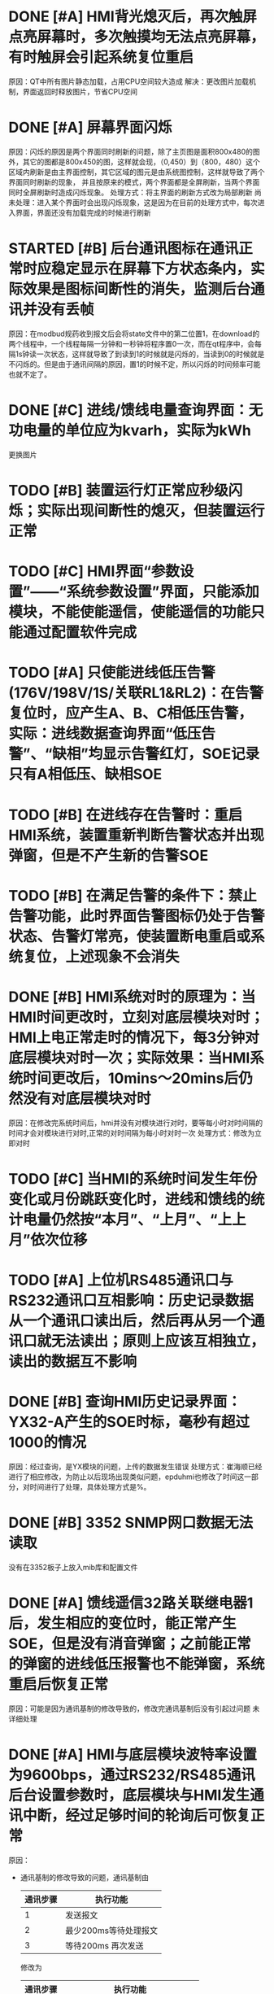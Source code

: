 * DONE [#A] HMI背光熄灭后，再次触屏点亮屏幕时，多次触摸均无法点亮屏幕，有时触屏会引起系统复位重启
  CLOSED: [2016-08-30 二 10:42]
  :LOGBOOK:
  - State "DONE"       from "STARTED"    [2016-08-30 二 10:42]
  :END:
  原因：QT中所有图片静态加载，占用CPU空间较大造成
  解决：更改图片加载机制，界面返回时释放图片，节省CPU空间

* DONE [#A] 屏幕界面闪烁
  CLOSED: [2016-10-24 Mon 09:42]
  :LOGBOOK:
  - State "DONE"       from "TODO"       [2016-10-24 Mon 09:42]
  :END:
  原因：闪烁的原因是两个界面同时刷新的问题，除了主页图是面积800x480的图外，其它的图都是800x450的图，这样就会现，（0,450）到（800，480）这个区域内刷新是由主界面控制，其它区域的图元是由系统图控制，这样就导致了两个界面同时刷新的现象，
  并且按原来的模式，两个界面都是全屏刷新，当两个界面同时全屏刷新时造成闪烁现象。
  处理方式：将主界面的刷新方式改为局部刷新
  尚未处理：进入某个界面时会出现闪烁现象，这是因为在目前的处理方式中，每次进入界面，界面还没有加载完成的时候进行刷新

* STARTED [#B] 后台通讯图标在通讯正常时应稳定显示在屏幕下方状态条内，实际效果是图标间断性的消失，监测后台通讯并没有丢帧
  :LOGBOOK:
  CLOCK: [2016-10-24 Mon 09:52]--[2016-10-24 Mon 10:17] =>  0:25
  :END:
  原因：在modbud规药收到报文后会将state文件中的第二位置1，在download的两个线程中，一个线程每隔一分钟和一秒钟将程序置0一次，而在qt程序中，会每隔1s钟读一次状态，这样就导致了到读到1的时候就是闪烁的，当读到0的时候就是不闪烁的。但是由于通讯间隔的原因，置1的时候不定，所以闪烁的时间频率可能也就不定了。

* DONE [#C] 进线/馈线电量查询界面：无功电量的单位应为kvarh，实际为kWh
  CLOSED: [2016-11-22 Tue 16:27]
  更换图片

* TODO [#B] 装置运行灯正常应秒级闪烁；实际出现间断性的熄灭，但装置运行正常

* TODO [#C] HMI界面“参数设置”——“系统参数设置”界面，只能添加模块，不能使能遥信，使能遥信的功能只能通过配置软件完成

* TODO [#A] 只使能进线低压告警(176V/198V/1S/关联RL1&RL2)：在告警复位时，应产生A、B、C相低压告警，实际：进线数据查询界面“低压告警”、“缺相”均显示告警红灯，SOE记录只有A相低压、缺相SOE

* TODO [#B] 在进线存在告警时：重启HMI系统，装置重新判断告警状态并出现弹窗，但是不产生新的告警SOE

* TODO [#B] 在满足告警的条件下：禁止告警功能，此时界面告警图标仍处于告警状态、告警灯常亮，使装置断电重启或系统复位，上述现象不会消失

* DONE [#B] HMI系统对时的原理为：当HMI时间更改时，立刻对底层模块对时；HMI上电正常走时的情况下，每3分钟对底层模块对时一次；实际效果：当HMI系统时间更改后，10mins～20mins后仍然没有对底层模块对时
  CLOSED: [2016-08-30 二 11:56]
  :LOGBOOK:
  - State "DONE"       from "TODO"       [2016-08-30 二 11:56]
  :END:
  原因：在修改完系统时间后，hmi并没有对模块进行对时，要等每小时对时间隔的时间才会对模块进行对时,正常的对时间隔为每小时对时一次
  处理方式：修改为立即对时

* TODO [#C] 当HMI的系统时间发生年份变化或月份跳跃变化时，进线和馈线的统计电量仍然按“本月”、“上月”、“上上月”依次位移

* TODO [#A] 上位机RS485通讯口与RS232通讯口互相影响：历史记录数据从一个通讯口读出后，然后再从另一个通讯口就无法读出；原则上应该互相独立，读出的数据互不影响
* DONE [#B] 查询HMI历史记录界面：YX32-A产生的SOE时标，毫秒有超过1000的情况
  CLOSED: [2016-08-30 二 11:58]
  :LOGBOOK:
  - State "DONE"       from "TODO"       [2016-08-30 二 11:58]
  :END:
  原因：经过查询，是YX模块的问题，上传的数据发生错误
  处理方式：崔海顺已经进行了相应修改，为防止以后现场出现类似问题，epduhmi也修改了时间这一部分，对时间进行了处理，具体处理方式是%。

* DONE [#B] 3352 SNMP网口数据无法读取
  CLOSED: [2016-11-22 Tue 16:29]
  没有在3352板子上放入mib库和配置文件
* DONE [#A] 馈线遥信32路关联继电器1后，发生相应的变位时，能正常产生SOE，但是没有消音弹窗；之前能正常的弹窗的进线低压报警也不能弹窗，系统重启后恢复正常
  CLOSED: [2016-08-30 二 11:17]
  :LOGBOOK:
  - State "DONE"       from "TODO"       [2016-08-30 二 11:17]
  :END:
  原因：可能是因为通讯基制的修改导致的，修改完通讯基制后没有引起过问题
  未详细处理

* DONE [#A] HMI与底层模块波特率设置为9600bps，通过RS232/RS485通讯后台设置参数时，底层模块与HMI发生通讯中断，经过足够时间的轮询后可恢复正常
  CLOSED: [2016-08-30 二 10:58]
  :LOGBOOK:
  - State "DONE"       from "TODO"       [2016-08-30 二 10:58]
  :END:
  原因：
  - 通讯基制的修改导致的问题，通讯基制由

    | 通讯步骤 | 执行功能              |
    |----------+-----------------------|
    |        1 | 发送报文              |
    |        2 | 最少200ms等待处理报文 |
    |        3 | 等待200ms 再次发送    |

    修改为

    | 通讯步骤 | 执行功能                       |
    |----------+--------------------------------|
    |        1 | 发送报文                       |
    |        2 | 等待40ms, 最少20ms等待处理报文 |
    |        3 | 再次发送                       |


  - 通过上述新修改的通讯基制可以知道，在设置参数时，由于报文过长，导致还没有进行发送完毕已经进入接收阶段,导致通讯中断

  处理方式：修改通讯基制

    修改为

    | 通讯步骤 | 执行功能                       |
    |----------+--------------------------------|
    |        1 | 发送报文 等待发送报文的时间              |
    |        2 | 等待40ms, 最少20ms等待处理报文 |
    |        3 | 再次发送                       |

* DONE [#B] JX-A的遥信变位状态0→1关联RL1后，当相应的遥信处于合状态时，关闭弹窗后仍会继续出现弹窗，但不产生新的SOE，有告警保护关联RL1时(如：低压告警)，不存在以上现象；                               YC32-A的遥信变位也存在此类问题
  CLOSED: [2016-08-30 二 11:20]
  :LOGBOOK:
  - State "DONE"       from "TODO"       [2016-08-30 二 11:20]
  :END:
  原因：
  反复弹窗是因为当前的遥信状态和系统保存的遥信状态不一致引起的
  - 只关联进线或者YC模块的主要遥信时，程序会从配置的state文件中获得当前的报警参数，当报警状态为0时清空当前存在的遥信状态
  - 之所以没有一直弹窗就是因为一直在清空上次的遥信状态
  - 在处理相应的软遥信后（手动关联），会将报警参数位置为1，当为1时就不会反复弹窗
  - 当重启，报警复位，上位机告警复位时都会将报警参数重新置0
  处理方式：将修改硬遥信时也将报警参数置1
* DONE [#C] 通过后台通讯口RS485/RS232不能读写地址为40050～40079的装置类型、接口号、站号；但MODBUS通讯规约上有定义
  CLOSED: [2016-08-31 三 11:25]
  :LOGBOOK:
  - State "DONE"       from "STARTED"    [2016-08-31 三 11:25]
  CLOCK: [2016-08-30 二 13:51]
  :END:
  新协议就是这么写的，不知道是什么原因
* DONE [#A] 在接表通讯时，测试软件对epduhmi对时时引发通讯断。
  CLOSED: [2016-11-22 Tue 16:30]
  上位机问题
* DONE [#C] 在上位机修改序列号后，立即断电重启，会发生修改序列号失败的现像
CLOSED: [2016-09-07 Wed 16:39]
原因分析：
- 测试的结果表示，是at91板在执行系统对时时，在硬件时钟对时时，若是连续对时，会造成该对时阻塞，并且一直阻塞。
- 在王工的测试过程中，设置的测试软件通讯间隔应该较小，这样，在用modbus协议对epduhmi对时时，在发送第一条对时命令后，系统正在给硬件时钟对时，仍没有回复时，测试软件已经给epduhmi发出了第2次对时，在第2次对时还没有对完时，又发出了第3次对时,造成了连续对时。
处理方式：
- 在对完时后增加了100ms的间隔，确保能够不会发生上述现场
- 缺点：可能在询问对时或广播对时时速度会受到稍微的影响，最终的处理方案在3352平台
* TODO [#C] 出现程序升级失败的问题，在蓝汛现场，有hmi升级程序失败，后有网线升级的
* TODO [#C] 执行软件复位后，出现不能重启的情况，连接telnet 后reboot可以

-----------------------------------------------------------------------------
以下部分为王垒的测试bug
* DONE 在查看各个显示界面，退回到主界面时，右下角会出现一道白条。
  CLOSED: [2016-11-22 Tue 16:35]
  原因：在张伟全原来的设计中，右下角是一个点击出现日历的按钮，该按钮比时间显示在纵深上要大上一点，而实际程序上并没有用到该按钮，但是也没有删除，而在我最近修改的3352程序中，在进入其它界面时，主界面的除状态栏的部分外，其它部分不再刷新，这样就导致可能这个按钮也不再刷新。出现了这个问题
  处理：我也没有删除这个按钮，而是将这个按钮改到和状态栏中的时间一样大,这样就不会出现上述请况了.
* DONE 系统图中的数据以及SOE界面的页码，有时显示不出来。重新进入界面，才会显示出来。
  CLOSED: [2016-11-22 Tue 16:41]
  原因：在图形界面中，按钮和进入界面是信号和槽的关系，而进入界面执行的是exec()函数。显示不出来的时候就是exec()执行出现错误的时候，这个错误就是因为点击按钮时多次触发了exec()。
  处理：每次点击进入界面的按钮后就将该按钮设为setEnable(false)不可点击。在执行完exec()后，再执行setEnable(true)可以点击
* DONE ePDU-HMI连接ePDU-YC32-A和ePDU-JX-A模块时，波特率设置为1200、2400时不通讯。    连接ePDU-YX32时，波特率1200时，查看运行状态显示界面，该模块一会显示红色（表示不通讯），一会显示绿色（表示通讯），该模块旁边的实际没有连接的模块显示绿色；波特率2400时，ePDU-YX32通讯正常，该模块旁边的实际没有连接的模块偶尔显示绿色。
  CLOSED: [2016-11-22 Tue 16:57]
  原因：串口驱动默认16个字节产生一次中断，我所做的认为帧结束是按一个字节做的，所以在低波特率时，由于时间较长，在数据还没有处理完数据时就已经超时，导致通讯中断。
  处理：按波特率处理，在16个字节的时间加上20毫秒做为帧结束的条件。
* DONE 测试ePDU-JX-A模块的遥信关联继电器功能时，DI2-DI8设置关联任意继电器，双向关联时，遥信处于合状态，关闭弹窗之后，还会出现弹窗（关联RL1），通过告警复归之后，继电器断开，立马又闭合。没有新的SOE产生。
  CLOSED: [2016-11-22 Tue 16:57]
 原因：最新的遥信值与上一次的遥信值在移位比较时发生错误
 处理：已处理。




* TODO 直流导入配置时参数文件目前放在ac-param中，按照设计，应该放在dc-param中
  - State "BUG"        from "TODO"       [2017-02-08 Wed 13:43] \\
    修改部分单位，改为小写的

    具体包括KVA改为kVA Kvar 改为kvar KW改为kw
* BUGFIXD #1 修改系统图中显示的单位
  CLOSED: [2017-02-08 Wed 14:53]
  - State "BUGFIXD"    from "BUG"        [2017-02-08 Wed 14:53] \\
    测试查看系统图，数据正确
  - State "FEATURE"    from "TODO"       [2017-02-08 Wed 15:02] \\
    修改字体，使遥测数据显示更加清晰
* FEATUREFINISH
  CLOSED: [2017-02-08 Wed 15:53]
  - State "FEATUREFINISH" from "FEATURE"    [2017-02-08 Wed 15:53] \\
    将字体加粗后setBold（true）,显示的很情楚
* ISSUECLOSE #1 feature 初步将at91的直流hmi移到3352平台
  CLOSED: [2017-03-03 Fri 11:42]
  - State "ISSUECLOSE" from "ISSUE"      [2017-03-03 Fri 11:42] \\
    7b9d676 * i1 增加直流的mib库
    3e1cb3c * i1 直流 qt部分移到3352平台部分内容修改
    d942885 * i1 修改硬件接口，适应3352平台
  - State "ISSUE"      from "TODO"       [2017-03-03 Fri 11:40]
  - State "ISSUE"      from "TODO"       [2017-03-03 Fri 11:55]
* ISSUECLOSE #2 feature 3352直流，修改qt部分的图片加载为动态加载
  CLOSED: [2017-03-06 Mon 16:28]

  - State "ISSUECLOSE" from "ISSUE"      [2017-03-06 Mon 16:28] \\
    d767e8c * i2 develop i2 系统信息 sysinfodlg 加载动态图片
    7f607c2 * i2 绝缘参数设置 jyparamsetdlg 加载动态图片
    406f641 * i2 进线参数设置 jxparamsetdlg 加载动态图片
    972fb4a * i2 系统操作界面 sysopdlg 图片俭化
    6de551e * i2 系统参数sysparamsetdlg 加载动态图片
    c782e13 * i2 压差参数设置ycparamsetdlg 加载动态图片
    9b396d9 * i2 遥测参数设置 zlparamsetdlg 加载动态图片
    4bfe963 * i2 参数设置 paramsetmaindlg 增加动态图片
    54c1f61 * i2 电量 dldataquerydlg 动态加载图片
    8b77f0e * i2 绝缘模块jydataquerydlg 动态加载图片
    483c7c7 * i2 进行模块 jxsataquerydlg 动态图片加载
    92956fb * i2 压差模块yudataquerydlg 加载动态图片
    b6f21a2 * origin/develop i2 再次修改soedlg 以满足动态加载
    101de7a * i2 遥测数据查询 ZlDataQueryDlg 增加动态查询图片
    45d8610 * i2 数据查询DataQueryDlg 增加动态加载图片
    773d27a * i2 将soedlg界面改为动态加载界面
  - State "ISSUE"      from "TODO"       [2017-03-06 Mon 16:31]
* ISSUECLOSE #3 feature 3352直流 在一个界面时发生闪烁问题
  CLOSED: [2017-03-09 Thu 17:38]
  - State "ISSUECLOSE" from "ISSUE"      [2017-03-09 Thu 17:38] \\
    d5083eb * i3 i3 为了防止过入界面时闪屏，进入界面时不使能原来按钮，退出后再使能该按钮
    b780094 * i3 加入stdbool.h头文件，以使bool合理
    038edf2 * i3 增加paintevent 局部画界面
    94cbe2b * i3 增加是否获取全局画图的函数
  - State "ISSUE"      from "TODO"       [2017-03-09 Thu 17:49]
* ISSUECLOSE #4 bugs 将通讯状态标识的闪烁改为常亮, 与装置通讯改为通讯失败3次后通讯不正常
  CLOSED: [2017-03-10 Fri 15:14]
  - State "ISSUECLOSE" from "ISSUE"      [2017-03-10 Fri 15:14] \\
    220859d * i4 i4 修改使与测试软件通讯时，一旦通讯成功，则通讯图标点亮，通讯失败约10s后通讯图标 消失

    77ba49e * i4 修改sysstate 使接收到未收到次数超过3次后才会通讯显示红色

    20f6889 * i4 直流c语言部分修改retrytimes 使3次不通讯认为是通讯异常，图标消失

    cb9354f * i4 i4问题readme提交
  - State "ISSUE"      from "TODO"       [2017-03-10 Fri 17:42]
* ISSUECLOSE #5 bugs 修改进线参数设置遥信关联坐标过小的问题
  CLOSED: [2017-03-12 Sun 12:41]
  - State "ISSUECLOSE" from "ISSUE"      [2017-03-12 Sun 12:41] \\
    5701e97 * 修改x坐标为60 宽度为40 改为 起始坐标为40 宽度为65
  - State "ISSUE"      from "TODO"       [2017-03-15 Wed 11:09] \\
    原因：密码设置当前设定的是一个因定的6位值，若设置小于6位时，可能因为其固定为6位，所以后面出现了乱码
    处理：打算处理为小于等于6位时可以任意设置
* ISSUECLOSE #6 feature 在修改密码界面，修改密码为1位数，如：0时，可以修改成功，未提示错误，修改完成后输入密码0时提示密码错误，输入修改前的密码也提示错误。
  CLOSED: [2017-03-16 Thu 16:24]
  - State "ISSUECLOSE" from "ISSUE"      [2017-03-16 Thu 16:24] \\
    i6 close #6
  - State "ISSUE"      from "TODO"       [2017-03-20 Mon 14:13] \\
    原因：加载图片时写错
    处理：修改此处bug
* ISSUECLOSE #7 bug 在点击进入soe查询时，边框出现系统图处有进入框显示
  CLOSED: [2017-03-20 Mon 14:51]
  - State "ISSUECLOSE" from "ISSUE"      [2017-03-20 Mon 14:51] \\
    修改相应的图片。readme修改完成
* TODO 模块的硬遥信与越限等遥信处理方式是不一样的，只有在变化时才会产生新的soe，如JX的DI1 如果在模块在没有上电的情况下已经为合状态，那么装置在初始化上电后仍然是合状态，而不会产生由分到合的soe。并且协议中对模块进行告警复归时也不影响相应的硬遥信状态。这样就导致HMI在处理硬遥信时需要特殊处理
* TODO 忘记密码后无其它办法进入参数设置界面，建议增加超级密码,交流需要做issue6的修改
  - State "ISSUE"      from "TODO"       [2017-03-21 Tue 14:56] \\
    原因：在3352平台中，每16个字节收一次数据，这样，在低波特率时导致数据丢失
    处理：等待接收时间等也按波特率处理
* ISSUECLOSE #8 bug HMI与底层模块波特率设置为9600bps、8E1，底层模块与HMI发生通讯中断，经过足够时间的轮询后可恢复正常（现象为进线模块时通时断，同一条总线上的YX16模块通讯正常）波特率设为38400bps时，进线与遥信模块通讯均正常
  CLOSED: [2017-03-21 Tue 18:59]
  - State "ISSUECLOSE" from "ISSUE"      [2017-03-21 Tue 18:59] \\
    增加接收最长时间后，检测半小时，没有发现问题 close #8
* ISSUECLOSE #9 bug 将485-1和485-2的通讯线连接在一起，运行状态界面显示通讯为绿色，但实际485-2的模块未通讯。
  CLOSED: [2017-03-21 Tue 20:49]
  - State "ISSUECLOSE" from "ISSUE"      [2017-03-21 Tue 20:49] \\
    经初步测试没有问题
  - State "ISSUE"      from "TODO"       [2017-03-21 Tue 20:18] \\
    原因：报文收到没有经过校验合取反
    处理：在收到报文后增加
  - State "ISSUE"      from "TODO"       [2017-03-22 Wed 15:25] \\
    原因：存放进线yx数据的界面宽度过小，是xy座标是40＊20
    处理：与交流进线一样处理成60*20
  - State "TODO"       from "ISSUE"      [2017-03-22 Wed 15:27]
* ISSUECLOSE #10 bug 进线数据查询界面，开关量状态处名称显示不全
  CLOSED: [2017-03-22 Wed 15:27]
  - State "ISSUECLOSE" from "TODO"       [2017-03-22 Wed 15:27] \\
    处理测试结束，close #10
* ISSUECLOSE #11 bug 直流在进入历史界面时，向前翻页是可以点击的状态
  CLOSED: [2017-03-22 Wed 16:11]
  - State "ISSUECLOSE" from "ISSUE"      [2017-03-22 Wed 16:11] \\
    经测试没有问题
  - State "ISSUE"      from "TODO"       [2017-03-22 Wed 15:47] \\
    原因：在进入界面时，没有对向前翻页进行初始化不可点击
    处理：由于第次进入界面都是第一页，所以一开始将向上翻页设置为不可点击
* ISSUECLOSE #12 bug 在系统参数界面向后翻页，然后向前翻页，第一页为查询状态
  CLOSED: [2017-03-22 Wed 17:00]
  - State "ISSUECLOSE" from "ISSUE"      [2017-03-22 Wed 17:00] \\
    测试基本没有问题，测试
  - State "ISSUE"      from "TODO"       [2017-03-22 Wed 16:20] \\
    原因：程序在向前翻页时，所有数字等写为不可点击，另在查询时，虽然为不可点击状态，但是仍然可以点击
    处理：在向前翻页时改为可以点击
* ISSUECLOSE 在进入历史数据界面时不显示页数
  CLOSED: [2017-03-22 Wed 19:18]
  - State "ISSUECLOSE" from "ISSUE"      [2017-03-22 Wed 19:18] \\
    i13 经测试没有问题
  - State "ISSUE"      from "TODO"       [2017-03-22 Wed 17:51] \\
    原因：在进入历史界面的过程中，主界面有可能还没有完全退出，历史界面的状态参数已经设上（历史界面只在进入时更新一次状态栏参数），这样历史界面的状态栏参数被新界面的状态栏参数覆盖。导致不显示任何内容

    处理：在历史界面也利用定时器更新状态参数
